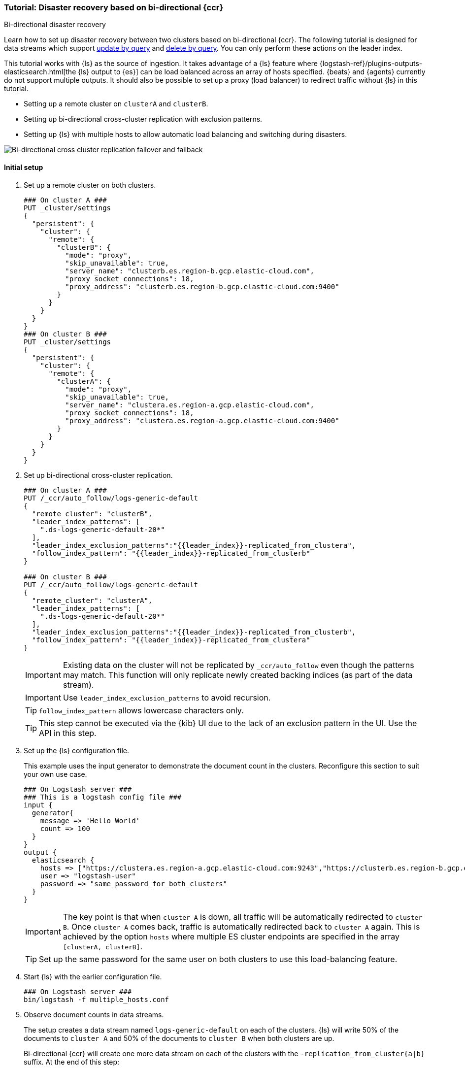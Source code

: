 [role="xpack"]
[[ccr-disaster-recovery-bi-directional-tutorial]]
=== Tutorial: Disaster recovery based on bi-directional {ccr}
++++
<titleabbrev>Bi-directional disaster recovery</titleabbrev>
++++

////
[source,console]
----
PUT _data_stream/logs-generic-default
----
// TESTSETUP 

[source,console]
----
DELETE /_data_stream/*
----
// TEARDOWN
////

Learn how to set up disaster recovery between two clusters based on
bi-directional {ccr}. The following tutorial is designed for data streams which support 
<<update-docs-in-a-data-stream-by-query,update by query>> and <<delete-docs-in-a-data-stream-by-query,delete by query>>. You can only perform these actions on the leader index. 

This tutorial works with {ls} as the source of ingestion. It takes advantage of a {ls} feature where {logstash-ref}/plugins-outputs-elasticsearch.html[the {ls} output to {es}] can be load balanced across an array of hosts specified. {beats} and {agents} currently do not 
support multiple outputs. It should also be possible to set up a proxy 
(load balancer) to redirect traffic without {ls} in this tutorial. 

* Setting up a remote cluster on `clusterA` and `clusterB`.
* Setting up bi-directional cross-cluster replication with exclusion patterns.
* Setting up {ls} with multiple hosts to allow automatic load balancing and switching during disasters.

image::images/ccr-bi-directional-disaster-recovery.png[Bi-directional cross cluster replication failover and failback]

[[ccr-tutorial-initial-setup]]
==== Initial setup
. Set up a remote cluster on both clusters.
+
[source,console]
----
### On cluster A ###
PUT _cluster/settings
{
  "persistent": {
    "cluster": {
      "remote": {
        "clusterB": {
          "mode": "proxy",
          "skip_unavailable": true,
          "server_name": "clusterb.es.region-b.gcp.elastic-cloud.com",
          "proxy_socket_connections": 18,
          "proxy_address": "clusterb.es.region-b.gcp.elastic-cloud.com:9400"
        }
      }
    }
  }
}
### On cluster B ###
PUT _cluster/settings
{
  "persistent": {
    "cluster": {
      "remote": {
        "clusterA": {
          "mode": "proxy",
          "skip_unavailable": true,
          "server_name": "clustera.es.region-a.gcp.elastic-cloud.com",
          "proxy_socket_connections": 18,
          "proxy_address": "clustera.es.region-a.gcp.elastic-cloud.com:9400"
        }
      }
    }
  }
}
----
// TEST[setup:host]
// TEST[s/"server_name": "clustera.es.region-a.gcp.elastic-cloud.com",//]
// TEST[s/"server_name": "clusterb.es.region-b.gcp.elastic-cloud.com",//]
// TEST[s/"proxy_socket_connections": 18,//]
// TEST[s/clustera.es.region-a.gcp.elastic-cloud.com:9400/\${transport_host}/]
// TEST[s/clusterb.es.region-b.gcp.elastic-cloud.com:9400/\${transport_host}/]

. Set up bi-directional cross-cluster replication.
+
[source,console]
----
### On cluster A ###
PUT /_ccr/auto_follow/logs-generic-default
{
  "remote_cluster": "clusterB",
  "leader_index_patterns": [
    ".ds-logs-generic-default-20*"
  ],
  "leader_index_exclusion_patterns":"{{leader_index}}-replicated_from_clustera",
  "follow_index_pattern": "{{leader_index}}-replicated_from_clusterb"
}

### On cluster B ###
PUT /_ccr/auto_follow/logs-generic-default
{
  "remote_cluster": "clusterA",
  "leader_index_patterns": [
    ".ds-logs-generic-default-20*"
  ],
  "leader_index_exclusion_patterns":"{{leader_index}}-replicated_from_clusterb",
  "follow_index_pattern": "{{leader_index}}-replicated_from_clustera"
}
----
// TEST[setup:remote_cluster]
// TEST[s/clusterA/remote_cluster/]
// TEST[s/clusterB/remote_cluster/]
+
IMPORTANT: Existing data on the cluster will not be replicated by
`_ccr/auto_follow` even though the patterns may match. This function will only
replicate newly created backing indices (as part of the data stream).
+
IMPORTANT: Use `leader_index_exclusion_patterns` to avoid recursion.
+
TIP: `follow_index_pattern` allows lowercase characters only.
+
TIP: This step cannot be executed via the {kib} UI due to the lack of an exclusion
pattern in the UI. Use the API in this step.

. Set up the {ls} configuration file.
+
This example uses the input generator to demonstrate the document
count in the clusters. Reconfigure this section
to suit your own use case. 
+
[source,logstash]
----
### On Logstash server ###
### This is a logstash config file ###
input {
  generator{
    message => 'Hello World'
    count => 100
  }
}
output {
  elasticsearch {
    hosts => ["https://clustera.es.region-a.gcp.elastic-cloud.com:9243","https://clusterb.es.region-b.gcp.elastic-cloud.com:9243"]
    user => "logstash-user"
    password => "same_password_for_both_clusters"
  }
}
----
+
IMPORTANT: The key point is that when `cluster A` is down, all traffic will be
automatically redirected to `cluster B`. Once `cluster A` comes back, traffic
is automatically redirected back to `cluster A` again. This is achieved by the
option `hosts` where multiple ES cluster endpoints are specified in the
array `[clusterA, clusterB]`.
+
TIP: Set up the same password for the same user on both clusters to use this load-balancing feature.

. Start {ls} with the earlier configuration file.
+
[source,sh]
----
### On Logstash server ###
bin/logstash -f multiple_hosts.conf
----

. Observe document counts in data streams.
+
The setup creates a data stream named `logs-generic-default` on each of the clusters. {ls} will write 50% of the documents to `cluster A` and 50% of the documents to `cluster B` when both clusters are up.
+
Bi-directional {ccr} will create one more data stream on each of the clusters
with the `-replication_from_cluster{a|b}` suffix. At the end of this step:
+
* data streams on cluster A contain:
** 50 documents in `logs-generic-default-replicated_from_clusterb` 
** 50 documents in `logs-generic-default`
* data streams on cluster B contain:
** 50 documents in `logs-generic-default-replicated_from_clustera`
** 50 documents in `logs-generic-default`

. Queries should be set up to search across both data streams.
A query on `logs*`, on either of the clusters, returns 100
hits in total. 
+
[source,console]
----
GET logs*/_search?size=0
----


==== Failover when `clusterA` is down
. You can simulate this by shutting down either of the clusters. Let's shut down
`cluster A` in this tutorial.
. Start {ls} with the same configuration file. (This step is not required in real
use cases where {ls} ingests continuously.)
+
[source,sh]
----
### On Logstash server ###
bin/logstash -f multiple_hosts.conf
----

. Observe all {ls} traffic will be redirected to `cluster B` automatically. 
+
TIP: You should also redirect all search traffic to the `clusterB` cluster during this time. 

. The two data streams on `cluster B` now contain a different number of documents. 
+
* data streams on cluster A (down) 
** 50 documents in `logs-generic-default-replicated_from_clusterb` 
** 50 documents in `logs-generic-default`
* data streams On cluster B (up) 
** 50 documents in `logs-generic-default-replicated_from_clustera`
** 150 documents in `logs-generic-default`


==== Failback when `clusterA` comes back
. You can simulate this by turning `cluster A` back on. 
. Data ingested to `cluster B` during `cluster A` 's downtime will be
automatically replicated. 
+
* data streams on cluster A
** 150 documents in `logs-generic-default-replicated_from_clusterb` 
** 50 documents in `logs-generic-default`
* data streams on cluster B
** 50 documents in `logs-generic-default-replicated_from_clustera`
** 150 documents in `logs-generic-default`

. If you have {ls} running at this time, you will also observe traffic is
sent to both clusters.

==== Perform update or delete by query
It is possible to update or delete the documents but you can only perform these actions on the leader index.

. First identify which backing index contains the document you want to update.
+
[source,console]
----
### On either of the cluster ###
GET logs-generic-default*/_search?filter_path=hits.hits._index
{
"query": {
    "match": {
      "event.sequence": "97"
    }
  }
}
----
+
* If the hits returns `"_index": ".ds-logs-generic-default-replicated_from_clustera-<yyyy.MM.dd>-*"`, then you need to proceed to the next step on `cluster A`.
* If the hits returns `"_index": ".ds-logs-generic-default-replicated_from_clusterb-<yyyy.MM.dd>-*"`, then you need to proceed to the next step on `cluster B`.
* If the hits returns `"_index": ".ds-logs-generic-default-<yyyy.MM.dd>-*"`, then you need to proceed to the next step on the same cluster where you performed the search query.

. Perform the update (or delete) by query:
+
[source,console]
----
### On the cluster identified from the previous step ###
POST logs-generic-default/_update_by_query
{
  "query": {
    "match": {
      "event.sequence": "97"
    }
  },
  "script": {
    "source": "ctx._source.event.original = params.new_event",
    "lang": "painless",
    "params": {
      "new_event": "FOOBAR"
    }
  }
}
----
+ 
TIP: If a soft delete is merged away before it can be replicated to a follower the following process will fail due to incomplete history on the leader, see <<ccr-index-soft-deletes-retention-period, index.soft_deletes.retention_lease.period>> for more details.
